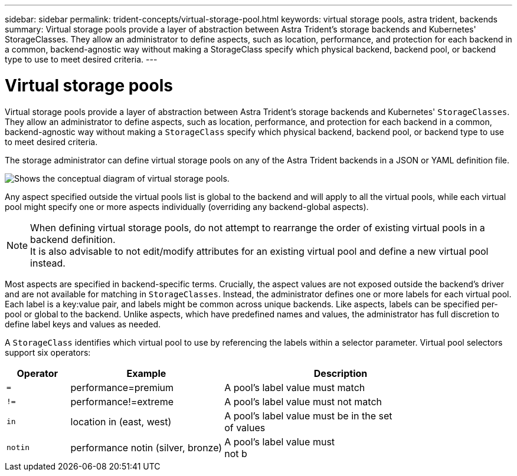 ---
sidebar: sidebar
permalink: trident-concepts/virtual-storage-pool.html
keywords: virtual storage pools, astra trident, backends
summary: Virtual storage pools provide a layer of abstraction between Astra Trident's storage backends and Kubernetes' StorageClasses. They allow an administrator to define aspects, such as location, performance, and protection for each backend in a common, backend-agnostic way without making a StorageClass specify which physical backend, backend pool, or backend type to use to meet desired criteria.
---

= Virtual storage pools
:hardbreaks:
:icons: font
:imagesdir: ../media/

Virtual storage pools provide a layer of abstraction between Astra Trident's storage backends and Kubernetes' `StorageClasses`. They allow an administrator to define aspects, such as location, performance, and protection for each backend in a common, backend-agnostic way without making a `StorageClass` specify which physical backend, backend pool, or backend type to use to meet desired criteria.

The storage administrator can define virtual storage pools on any of the Astra Trident backends in a JSON or YAML definition file.

image::virtual_storage_pools.png[Shows the conceptual diagram of virtual storage pools.]

Any aspect specified outside the virtual pools list is global to the backend and will apply to all the virtual pools, while each virtual pool might specify one or more aspects individually (overriding any backend-global aspects).

NOTE: When defining virtual storage pools, do not attempt to rearrange the order of existing virtual pools in a backend definition.
It is also advisable to not edit/modify attributes for an existing virtual pool and define a new virtual pool instead.

Most aspects are specified in backend-specific terms. Crucially, the aspect values are not exposed outside the backend's driver and are not available for matching in `StorageClasses`. Instead, the administrator defines one or more labels for each virtual pool. Each label is a key:value pair, and labels might be common across unique backends. Like aspects, labels can be specified per-pool or global to the backend. Unlike aspects, which have predefined names and values, the administrator has full discretion to define label keys and values as needed.

A `StorageClass` identifies which virtual pool to use by referencing the labels within a selector parameter. Virtual pool selectors support six operators:

[width="100%",cols="14%,34%,52%",options="header",]
|===
|Operator |Example |Description
|`=` |performance=premium |A pool's label value must match

|`!=` |performance!=extreme |A pool's label value must not match

|`in` |location in (east, west) |A pool's label value must be in the set
of values

|`notin` |performance notin (silver, bronze) |A pool's label value must
not b
|===
